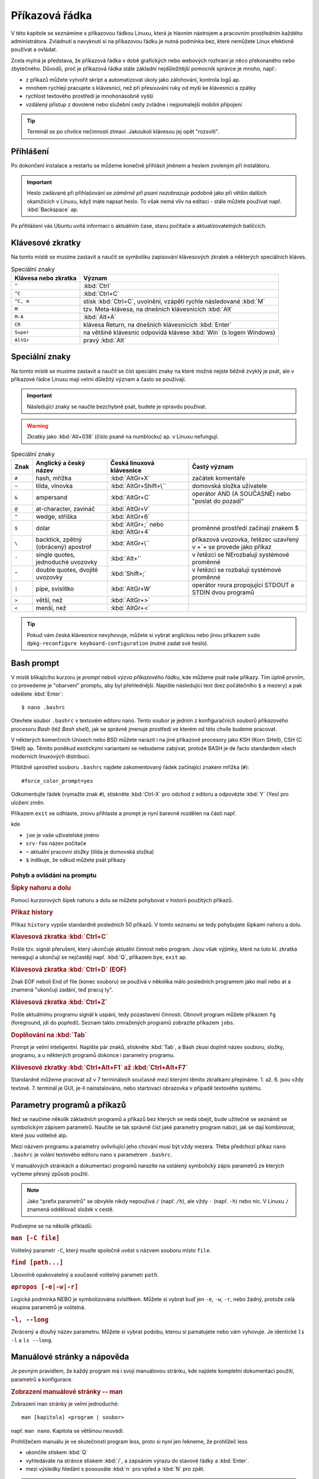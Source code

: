 Příkazová řádka
***************

V této kapitole se seznámíme s příkazovou řádkou Linuxu, která je hlavním nástrojem a pracovním
prostředním každého administrátora. Zvládnutí a navyknutí si na příkazovou řádku je nutná podmínka
bez, které nemůžete Linux efektivně používat a ovládat.

Zcela mylná je představa, že příkazová řádka v době grafických nebo webových rozhraní je něco
překonaného nebo zbytečného. Důvodů, proč je příkazová řádka stále základní nejdůležitější pomocník
správce je mnoho, např.:

* z příkazů můžete vytvořit skript a automatizovat úkoly jako zálohování, kontrola logů ap.
* mnohem rychleji pracujete s klávesnicí, než při přesouvání ruky od myši ke klávesnici a zpátky
* rychlost textového prostředí je mnohonásobně vyšší
* vzdálený přístup z dovolené nebo služební cesty zvládne i nejpomalejší mobilní připojení

.. tip:: Terminál se po chvilce nečinnosti ztmaví. Jakoukoli klávesou jej opět "rozsvítí".

Přihlášení
==========

Po dokončení instalace a restartu se můžeme konečně přihlásit jménem a heslem zvoleným při
instalátoru.

.. important::

   Heslo zadávané při přihlašování se *záměrně při psaní nezobrazuje* podobně jako při většin
   dalších okamžicích v Linuxu, když máte napsat heslo. To však nemá vliv na editaci - stále můžete
   používat např. :kbd:`Backspace` ap.

Po přihlášení vás Ubuntu uvítá informací o aktuálním čase, stavu počítače a aktualizovatelných
balíčcích.

.. image:: img/after-login.png
   :alt: Přihlášení a uvítací obrazovka

Klávesové zkratky
=================

Na tomto místě se musíme zastavit a naučit se symboliku zapisování klávesových zkratek a některých
speciálních kláves.

.. table:: Speciální znaky

   +----------------------+--------------------------------------------------------------------+
   | Klávesa nebo zkratka | Význam                                                             |
   +======================+====================================================================+
   | ``^``                | :kbd:`Ctrl`                                                        |
   +----------------------+--------------------------------------------------------------------+
   | ``^C``               | :kbd:`Ctrl+C`                                                      |
   +----------------------+--------------------------------------------------------------------+
   | ``^C, m``            | stisk :kbd:`Ctrl+C`, uvolnění, vzápětí rychle následované :kbd:`M` |
   +----------------------+--------------------------------------------------------------------+
   | ``M``                | tzv. Meta-klávesa, na dnešních klávesnicích :kbd:`Alt`             |
   +----------------------+--------------------------------------------------------------------+
   | ``M-A``              | :kbd:`Alt+A`                                                       |
   +----------------------+--------------------------------------------------------------------+
   | ``CR``               | klávesa Return, na dnešních klávesnicích :kbd:`Enter`              |
   +----------------------+--------------------------------------------------------------------+
   | ``Super``            | na většině klávesnic odpovídá klávese :kbd:`Win` (s logem Windows) |
   +----------------------+--------------------------------------------------------------------+
   | ``AltGr``            | pravý :kbd:`Alt`                                                   |
   +----------------------+--------------------------------------------------------------------+

Speciální znaky
===============

Na tomto místě se musíme zastavit a naučit se číst speciální znaky na které možná nejste běžně
zvyklý je psát, ale v příkazové řádce Linuxu mají velmi důležitý význam a často se používají.

.. important:: Následující znaky se naučte bezchybně psát, budete je opravdu používat.

.. warning:: Zkratky jako :kbd:`Alt+038` (číslo psané na numblocku) ap. v Linuxu nefungují.

.. table:: Speciální znaky

   +-----------------+--------------------------------------+------------------------------------+-------------------------------------------------------------------+
   | Znak            | Anglický a český název               | Česká linuxová klávesnice          | Častý význam                                                      |
   +=================+======================================+====================================+===================================================================+
   | ``#``           | hash, mřížka                         | :kbd:`AltGr+X`                     | začátek komentáře                                                 |
   +-----------------+--------------------------------------+------------------------------------+-------------------------------------------------------------------+
   | ``~``           | tilda, vlnovka                       | :kbd:`AltGr+Shift+\``              | domovská složka uživatele                                         |
   +-----------------+--------------------------------------+------------------------------------+-------------------------------------------------------------------+
   | ``&``           | ampersand                            | :kbd:`AltGr+C`                     | operátor AND (A SOUČASNĚ) nebo "poslat do pozadí"                 |
   +-----------------+--------------------------------------+------------------------------------+-------------------------------------------------------------------+
   | ``@``           | at-character, zavináč                | :kbd:`AltGr+V`                     |                                                                   |
   +-----------------+--------------------------------------+------------------------------------+-------------------------------------------------------------------+
   | ``^``           | wedge, stříška                       | :kbd:`AltGr+6`                     |                                                                   |
   +-----------------+--------------------------------------+------------------------------------+-------------------------------------------------------------------+
   | ``$``           | dolar                                | :kbd:`AltGr+;` nebo :kbd:`AltGr+4` | proměnné prostředí začínají znakem $                              |
   +-----------------+--------------------------------------+------------------------------------+-------------------------------------------------------------------+
   | ``\``           | backtick, zpětný (obrácený) apostrof | :kbd:`AltGr+\``                    | příkazová uvozovka, řetězec uzavřený v +`+ se provede jako příkaz |
   +-----------------+--------------------------------------+------------------------------------+-------------------------------------------------------------------+
   | ``'``           | single quotes, jednoduché uvozovky   | :kbd:`Alt+'`                       | v řetězci se NErozbalují systémové proměnné                       |
   +-----------------+--------------------------------------+------------------------------------+-------------------------------------------------------------------+
   | ``"``           | double quotes, dvojité uvozovky      | :kbd:`Shift+;`                     | v řetězci se rozbalují systémové proměnné                         |
   +-----------------+--------------------------------------+------------------------------------+-------------------------------------------------------------------+
   | ``|``           | pipe, svislítko                      | :kbd:`AltGr+W`                     | operátor roura propojující STDOUT a STDIN dvou programů           |
   +-----------------+--------------------------------------+------------------------------------+-------------------------------------------------------------------+
   | ``>``           | větší, než                           | :kbd:`AltGr+>`                     |                                                                   |
   +-----------------+--------------------------------------+------------------------------------+-------------------------------------------------------------------+
   | ``<``           | menší, než                           | :kbd:`AltGr+<`                     |                                                                   |
   +-----------------+--------------------------------------+------------------------------------+-------------------------------------------------------------------+

.. image:: img/cs-klavesnice.gif
   :alt: Česká klávesnice (modře znaky při stisklém AltGr). Obrázek jsme si půjčili z      
         http://dusan.pc-slany.cz/klavesnice/ceska_klavesnice.htm

.. tip:: Pokud vám česká klávesnice nevyhovuje, můžete si vybrat anglickou nebo jinou příkazem
         ``sudo dpkg-reconfigure keyboard-configuration`` (nutné zadat své heslo).

Bash prompt
===========

V místě blikajícího kurzoru je *prompt* neboli *výzva příkazového řádku*, kde můžeme psát naše
příkazy. Tím úplně prvním, co provedeme je "obarvení" promptu, aby byl přehlednější. Napište
následující text (bez počátečního ``$`` a mezery) a pak odešlete :kbd:`Enter`::

    $ nano .bashrc

.. important: Od této chvíle dál bude cokoli, co máte napsat na prompt, začínat znakem dolar. Ten
   však ale nepíšete - jen reprezentuje, že "zde" je prompt.

Otevřete soubor ``.bashrc`` v textovém editoru nano. Tento soubor je jedním z konfiguračních souborů
*příkazového procesoru Bash* (též *Bash shell*), jak se správně jmenuje prostředí ve kterém od této
chvíle budeme pracovat.

V některých komerčních Unixech nebo BSD můžete narazit i na jiné příkazové procesory jako KSH (Korn
SHell), CSH (C SHell) ap. Těmito poněkud exotickými variantami se nebudeme zabývat, protože BASH je
de facto standardem všech moderních linuxových distribucí.

Přibližně uprostřed souboru ``.bashrc`` najdete zakomentovaný řádek začínající znakem mřížka
(``#``)::

    #force_color_prompt=yes

Odkomentujte řádek (vymažte znak ``#``), stiskněte :kbd:`Ctrl-X` pro odchod z editoru a odpovězte
:kbd:`Y` (Yes) pro uložení změn.

Příkazem ``exit`` se odhlaste, znovu přihlaste a prompt je nyní barevně rozdělen na části např.

.. image:: img/barevny-prompt.png
   :alt: "Barevný prompt"

kde

* ``joe`` je vaše uživatelské jméno
* ``srv-foo`` název počítače
* ``~`` aktuální pracovní složky (tilda je domovská složka)
* ``$`` indikuje, že odkud můžete psát příkazy

Pohyb a ovládání na promptu
---------------------------

.. rubric:: Šipky nahoru a dolu

Pomocí kurzorových šipek nahoru a dolu se můžete pohybovat v historii použitých příkazů.

.. rubric:: Příkaz history

Příkaz ``history`` vypíše standardně posledních 50 příkazů. V tomto seznamu se tedy pohybujete
šipkami nahoru a dolu.

.. rubric:: Klavesová zkratka :kbd:`Ctrl+C`

Pošle tzv. signál přerušení, který ukončuje aktuální činnost nebo program. Jsou však výjimky, které
na tuto kl. zkratka nereagují a ukončují se nejčastěji např. :kbd:`Q`, příkazem ``bye``,
``exit`` ap.

.. rubric:: Klávesová zkratka :kbd:`Ctrl+D` (EOF)

Znak EOF neboli End of file (konec souboru) se používá v několika málo posledních programem jako
mail nebo at a znamená "ukončuji zadání, teď pracuj ty".

.. rubric:: Klávesová zkratka :kbd:`Ctrl+Z`

Pošle aktuálnímu programu signál k uspání, tedy pozastavení činnosti. Obnovit program můžete
příkazem ``fg`` (foreground, jdi do popředí). Seznam takto zmražených programů zobrazíte příkazem
``jobs``.

.. rubric:: Doplňování na :kbd:`Tab`

Prompt je velmi inteligentní. Napište pár znaků, stiskněte :kbd:`Tab`, a Bash zkusí doplnit název
souboru, složky, programu, a u některých programů dokonce i parametry programu.

.. rubric:: Klávesové zkratky :kbd:`Ctrl+Alt+F1` až :kbd:`Ctrl+Alt+F7`

Standardně můžeme pracovat až v 7 terminálech současně mezi kterými těmito zkratkami přepínáme.
1. až. 6. jsou vždy textové. 7. terminál je GUI, je-li nainstalováno, nebo startovací obrazovka v
případě textového systému.

Parametry programů a příkazů
============================

Než se naučíme několik základních programů a příkazů bez kterých se nedá obejít, bude užitečné se
seznámit se symbolickým zápisem parametrů. Naučíte se tak správně číst jaké parametry program
nabízí, jak se dají kombinovat, které jsou volitelné atp.

Mezi názvem programu a parametry ovlivňující jeho chování musí být vždy mezera. Třeba předchozí
příkaz ``nano .bashrc`` je volání textového editoru nano s parametrem ``.bashrc``.

V manuálových stránkách a dokumentaci programů narazíte na ustálený symbolický zápis parametrů ze
kterých vyčteme přesný způsob použití.

.. note:: Jako "prefix parametrů" se obvykle nikdy nepoužívá ``/`` (např. ``/h``), ale vždy ``-``
   (např. ``-h``) nebo nic. V Linuxu ``/`` znamená oddělovač složek v cestě.

Podívejme se na několik příkladů:

.. rubric:: ``man [-C file]``
	
Volitelný parametr ``-C``, který musíte společně uvést s názvem souboru místo ``file``.

.. rubric:: ``find [path...]``

Libovolně opakovatelný a současně volitelný parametr ``path``.

.. rubric:: ``apropos [-e|-w|-r]``

Logická podmínka NEBO je symbolizována svislítkem. Můžete si vybrat buď jen ``-e``, ``-w``, ``-r``,
nebo žádný, protože celá skupina parametrů je volitelná.

.. rubric:: ``-l, --long``

Zkrácený a dlouhý název parametru. Můžete si vybrat podobu, kterou si pamatujete nebo vám vyhovuje.
Je identické ``ls -l`` a ``ls --long``.

.. _man-help:

Manuálové stránky a nápověda
============================

Je pevným pravidlem, že každý program má i svojí manuálovou stránku, kde najdete kompletní
dokumentaci použití, parametrů a konfigurace.

.. rubric:: Zobrazení manuálové stránky -- man

Zobrazení man stránky je velmi jednoduché::

    man [kapitola] <program | soubor>
	
např. ``man nano``. Kapitola se většinou neuvádí.

.. todo: odkaz na less

Prohlížečem manuálu je ve skutečnosti program less, proto si nyní jen řekneme, že prohlížeč less

* ukončíte stiskem :kbd:`Q`
* vyhledáváte na stránce stiskem :kbd:`/`, a zapsáním výrazu do stavové řádky a :kbd:`Enter`.
* mezi výsledky hledání s posouváte :kbd:`n` pro vpřed a :kbd:`N` pro zpět.

.. tip:: Manuálové stránky mají dokonce i konfigurační soubory. Zajímá vás jakou syntaxi má např.
   soubor ``/etc/fstab``? Napište ``man fstab``.

.. rubric:: Vyhledávání v manuálových stránkách -- apropos

Nemůžete si vzpomenou, jak se některý program jmenuje? Program apropos umí vyhledat zadaný výraz
(resp. regulární výraz) v názvech a popisu man stránek. Např.::

	apropos passwd

najde všechny výskyty slova "find" v man stránkách a samozřejmě najde i nápovědu pro program
jmenující se find::

	chgpasswd (8)        - update group passwords in batch mode
	chpasswd (8)         - update passwords in batch mode
	Crypt::PasswdMD5 (3pm) - Provides interoperable MD5-based crypt() functions
	fgetpwent_r (3)      - get passwd file entry reentrantly
	getpwent_r (3)       - get passwd file entry reentrantly
	gpasswd (1)          - administer /etc/group and /etc/gshadow
	grub-mkpasswd-pbkdf2 (1) - generate hashed password for GRUB
	lppasswd (1)         - add, change, or delete digest passwords.
	mkpasswd (1)         - Overfeatured front end to crypt(3)
	pam_localuser (8)    - require users to be listed in /etc/passwd
	passwd (1)           - change user password <1>
	passwd (1ssl)        - compute password hashes
	passwd (5)           - the password file <1>
	passwd2des (3)       - RFS password encryption
	smbpasswd (5)        - The Samba encrypted password file
	smbpasswd (8)        - change a user's SMB password
	SSL_CTX_set_default_passwd_cb (3ssl) - set passwd callback for encrypted PEM ...
	SSL_CTX_set_default_passwd_cb_userdata (3ssl) - set passwd callback for encry...
	update-passwd (8)    - safely update /etc/passwd, /etc/shadow and /etc/group

Všimněte si čísla v závorce za názvem stránky - např. ``passwd (1)`` a ``passwd (5)``. Manuálové
stránky jsou členěny na kapitoly a proto někdy může být stejná stránka v různých kapitolách. Seznam
kapitol najdete na ``man man``.

Chcete-li tedy např. zjistit informace o příkazu passwd z kapitoly 1, použijete ``man passwd`` nebo
``man 1 passwd``. Naopak o stejně pojmenovaném konfiguračním souboru se dozvíte z ``man 5 passwd``.

.. rubric:: Nápověda pro příkazy -- help

Někté programy jsou ve skutečnosti *zabudované příkazy (builtin commands)* Bashe. Mezi mezi ně ty
nejzákladější jako ``cd``, ``exit``, ``fg``, ``jobs``, ``echo``, ``set`` ap. Pro ně neexistuje
manuálová stránka, ale trochu jednodušší systém nápovědy ``help``::

	help <zabudovaný-příkaz>
	
např. ``help cd`` apod.

.. tip:: Není potřeba vědět, co je program a co příkaz. Zapamatujte si zkráta, že pokud
   ``man <něco>`` neexistuje, zkuste ``help <něco>``.

.. tip:: Pro zvědavé existuje zabudovaný příkaz ``type``, který poví, zda je parametr program,
   příkaz nebo alias. Zkuste si např. ``type echo`` nebo ``type nano``.

.. todo: odkaz na aliasy

Příhlášení, odhlášení
=====================

.. rubric:: exit

Příkaz exit už znáte. Ukončí vaše běžící programy a odhlásí vás.

.. rubric:: logout

Logout je podobný, ale neumožní vás ohlásit, běží-li na pozadí nějaké programy.

.. TODO: Ctrl-D taky odhlásí

Vypnutí a restart PC
====================

.. rubric:: sudo shutdown -h now

Příkaz shutdown vypíná nebo restartuje PC. Protože tato operace by ovlivnila jiné přihlášené
uživatele a může ji provést jen administrátor, musíme celý program předat jako parametr programu
sudo.

.. todo odkaz na sudo výše

.. rubric:: sudo reboot

Provede restart.

.. TODO taky halt, ale není ve <<vypnutiPC>>??

.. note:: Detailní informace o tomto tématu najdete v :ref:`vypnutiPC`.

Zobrazení a editace souborů
===========================

Editory nano a vim
------------------

.. rubric:: nano

Pravděpodobně nejsnadnější editory pro textové prostředí je nano. Jeho název je narážkou na
předchůdce program pico. Najdete ho v každé instalace Ubuntu nastavený jako výchozí editor.

.. image:: img/nano.png
   :alt: Editor nano

Ovládání:

* uložení – :kbd:`Ctrl+O`
* hledání – :kbd:`Ctrl+W`, zadejte výraz, opakujte :kbd:`Ctrl+W` pro další výskyty
* ukončení – :kbd:`Ctrl+X`, budete vyzváni k uložení, odpovězte :kbd:`y` pro ano, :kbd:`n` pro ne
* jednorázové zobrazení čísla řádku/sloupce – :kbd:`Alt+C`

Důležité parametry:

* ``-c`` – zobrazit číslo řádku a sloupce v zápatí obrazovky, zobrazit číslo řádku na začátku nano
  neumí
* ``-$`` – zalamovat dlouhé řádky (wrap). Protože $ znamená proměnnou shellu, **musíme parametr uvést
  vždy jako poslední!**

.. rubric:: vim a emacs

Mezi další tradiční editory v Linuxu a Unixu patří vim (vi iMproved) a emacs, jejiž ovládání, ale
rozhodně nepatří ke těm snadným ani intuitivním. 

Zájemce o Emacs odkazujeme internet.

Vim někdy bývá výchozím editorem, proto si řekneme alespoň, jak se vim ukončí. Pustíte-li vim
např. ``vim .bashrc``, ukončíte ho :kbd:`:`, :kbd:`x`, a :kbd:`Enter`.

Prohlížeč cat a less
--------------------

.. rubric:: cat

Cat je jedním z nejprostších programů vůbec. Umí jen vypsat obsah souboru a skončit::

	cat <soubor>
	
např. ``cat /etc/hostname`` vypíše název počítače v tomto souboru.

Užitečnou volbou může být ``-n, --number`` zobrazující u vypisovaných řádků jejich číslo::

	$ cat -n /etc/hostname
	1	srv-foo

.. rubric:: less

Prohlížeč neboli pager less (méně) je opět slovní hříčkou na starší program more (více). Kdykoli
použijete :ref:`man stránky <man-help>` čtete si je v programu less. Vyplatí se proto naučit
výborně ovládat less.

Příklad použití::

	less [parametry] <cesta/k/souboru>
	
Ovládání:

* zalamovat dlouhé řádky – :kbd:`-`, :kbd:`Shift+S`, :kbd:`Enter`
* vyhledávání a skok na první výskyt – :kbd:`/`, hledaný výraz, :kbd:`Enter`
* další výskyt hledaného textu – :kbd:`n`
* předchozí výskyt hledaného textu – :kbd:`N`
* skok na konec souboru – :kbd:`Shift+G`

Důležité parametry:

* ``-N, --LINE-NUMBERS`` – zobrazení čísla řádku
* ``–S, --chop-long-lines`` – nezalamovat dlouhé řádky (protože defaultně zalamuje)

.. _head-tail:

Začátky a konce -- head a tail
------------------------------

Program head zobrazí standardně prvních 10 řádků souboru, tail posledních 10. 

Porovnejte výstupy::

	$ head .bashrc
	$ tail .bashrc

Tail má velmi užitečný parametr, který se vyplatí si zapamatovat a to ``-f``, kdy tail neskončí a
zobrazuje "ocásek" souboru, tak jak v něm postupně přibývají řádky. Tento parametr je velmi často
používaný např. pro "živé" sledování nových záznamů v log souboru ap.

.. _tail-f-priklad:

Vyzkoušejte si zajímavý příklad na ``tail -f``:

#. Na prvním terminálu spusťte ``strings /dev/urandom > ~/random.txt``
#. Chvilku nechte běžet
#. Přepněte se např. na druhý terminál (:kbd:`Ctrl+Alt+F2`) a napište ``tail -f ~/random.txt``
#. Střídejte po chvilkách první a druhý terminál

Zatím jsme nevysvětlili znaky jako ``>``, ``~`` nebo co je ``/dev/random``, ale z příkladu sami
jistě odtušíte, že první příkaz zapisuje náhodné znaky do souboru ``random.txt``.

Vyčištění obrazovky - reset a clear
===================================

.. rubric:: clear

Clear je obdoba ``cls`` z MS-DOSu a smaže obsah obrazovky.

.. rubric:: reset

"Drsnější" clear, který kompletně resetuje obrazovku. Vhodné, když se vám terminál tzv.
"zbláznil" a místo znaků zobrazuje "kliky-háky".

.. image:: img/zblazneny-terminal.png
   :alt: Na "zblázněný" terminál pomůže reset

Pohyb na disku -- cd, pwd, ls
=============================

.. rubric:: cd

Příkaz cd (*change directory*) asi nebude nutné příliš představovat. Jeho funkcí je změnit
aktuální *pracovní složku (working directory)*.

Pro skok do nadřazeného adresáře slouží ``cd`` *mezera* a dvě tečky::

	$ cd ..

.. warning:: Začátečníci často zkouší ``cd..`` (bez mezery před ``..``). To skončí chybou
   ``neexistující program cd..``.

Nezáleží na tom, jestli je cesta :ref:`relativní nebo absolutní <relativni-absolutni-cesta>`::

	$ cd /home/joe
	$ cd ../../var/local
	$ cd /etc/init.d/

.. tip:: ``cd -`` skočí do předcházejícího adresáře.

.. rubric:: pwd

Pokud není prompt nakonfigurován zobrazovat aktuální složku jako v Ubuntu, můžete použít příkaz
pwd neboli *print working directory*.::

    $ pwd
	/home/joe/

.. image:: img/barevny-prompt.png
   :alt: Prompt ukazující za ``:`` aktuální složku

.. rubric:: ls

Program ls (*list*) vypisuje soubory a podadresáře aktuální nebo zadané složky. Stejný příkaz v
MS-DOSu byl ``dir``, možnosti ls jsou však mnohem větší.

Bez parametrů vypíše ls abecedně seřazený obsah ve sloupcích.

Vyzkoušejte a zapamatujte si následující tři klíčové parametry ls:

* ``-l, --long`` -- dlouhý výpis neboli do tabulky se sloupci oprávnění, vlastník, skupina,
   velikost a samozřejmě názvem
* ``-a, --all`` -- zobrazení i :ref:`skrytých souborů (tečkových souborů, dot-files) <skryte-soubory>`
* ``-h, --human-readable`` -- velikost souboru v násobcích bajtů (např. 1K, 234M, 2G ap.)

Na ls je vhodné se naučit se kombinovat parametry. Např. parametr ``-h`` má smysl jen s ``-l``, kdy
je zobrazována velikost::

	$ ls -lh

Na pořadí parametrů většinou nezáleží (musíte ale posoudit význam parametrů vždy případ od případu).
Pokud chcete zobrazit dlouhý výpis, skryté soubory a "lidské velikosti" budou následující příkazy
stejné::

	$ ls -lha
	$ ls -lah
	$ ls -hal
	$ ls -hla
	$ ls -alh
	$ ls -ahl
	
.. TODO: také ls -l -h -a ap.

.. image:: img/ls-l.png
   :alt: Význam sloupců ls -l

.. topic:: Binární předpony

   Jednotky, které ls používá při volbě ``-h`` nejsou kB, MB, GB ap.! Prefixy k, M, G jsou násobky
   tisíců, kdežto v IT se tradičně používají násobky 1024. Správné označování násobků 1024 je kiB,
   MiB, GiB ap., které se čtou [kilobí], [megabí], [gigabí] ap. Těmto předponám se říká
   `binární předpony <https://cs.wikipedia.org/wiki/Bin%C3%A1rn%C3%AD_p%C5%99edpona>`_. Pokud
   výslovně potřebujete násobky 1000 (SI násobky), použijte parametr ``--si``.

Vyhledávání - grep
==================

Posledním elementárním programem pro běžnou práci je grep, který umí vyhledávat v obsahu buď
standardního vstupu (STDIN) nebo v obsahu souborů.

.. note:: Vysvětlit grep bez znalostí přesměrování a rour popisovaných v sekci o
   :ref:`přesměrování <presmerovani>` je velmi obtížné. Proto si text zde přečtete, ale
   vraťte se k němu po prostudování mechanismu přesměrování.

.. rubric:: Hledání v STDIN

Použití bude pro nás až do následující kapitoly trochu záhadné::

	<příkaz> | grep <hledaný-výraz>
	
znamená, že se výstup STDOUT příkazu pošle (znak roura ``|``) do vstupu STDIN programu grep, který
vypíše jen řádky vyhovující hledanému výrazu. Např.::

	cat /etc/passwd | grep root
	
vypíše řádky v ``/etc/passwd`` souboru obsahující slovo ``root``.

.. rubric:: Hledání v obsahu souborů -- ``grep -r``

Druhé použití grep je pro hledání v obsahu souborů::

	$ grep -r <výraz>

.. _grep-i:

.. rubric:: Hledání bez ohledu na velikost písmen -- parametr ``grep -i``

Obě předchozí funkce jsou skvělé, ale často nám nezáleží na velikosti písmen hledaného výrazu
(hledanýVýraz, HledanýVýraz, HLEDANÝVÝRAZ, nebo další kombinace). Parametr ``-i, --ignore-case``
vypíná citlovost na velikost písmen::

	$ <příkaz> | grep -i <výraz>
	$ grep -ri <výraz>

.. _presmerovani:

Přesměrování vstupu a výstupu
=============================

Každý program žije zcela izolovaně od ostatních programů ve svém vlastním paměťovém prostoru.
Jedinou možností spolupráce (výměny dat) mezi programy je používat zařízení jako síťová karta,
soubory ap. Programy mají však k dispozici ještě tzv. standardní vstup a dva standardní výstupy.
Tyto komunikační vstupy/výstupy (V/V, nebo anglicky input/output (I/O)) jako uživatel snadno
přesměrujeme jinam nebo navzájem propojíme.

* **standardní vstup (stdin nebo STDIN)** -- na STDIN je standardně připojena klávesnice. STDIN
  můžeme přesměrovat např. na soubor a tak "simulovat" stisky z klávesnice.
* **standardní výstup (stdout nebo STDOUT)** -- první ze dvou výstupů je "běžný" výstup určený pro
  ne-chybové hlášky, informace ap. Standardně je STDOUT posílán na obrazovku.
* **standardní chybový výstup (stderr nebo STDERR)** -- druhý chybový výstup by měl být určen jen
  pro reportování chybových hlášek. Standardně je STDERR taktéž posílán na obrazovku.

Nejčastěji přesměrováváme standardní V/V mezi souborem a obrazovkou, ale vzhledem k faktu, že v
Linuxu je vše soubor můžeme přesměrování provést na/z sériového portu, pevného disku ap.

.. TODO: Odkaz z "vše je soubor" na kap. 02 "soubory zařízeních" USRV2.

Operátory
---------

Pro ovlivnění standardních V/V slouží tzv. operátory přesměrování. Následující tabulka uvádí ty
nejpoužívanější.

.. table:: Nejdůležitější operátory přesměrování

   +------------------------+-----------------------+--------------------------------------------------------------------+
   | Operátor               | Směr                  | Funkce                                                             |
   +========================+=======================+====================================================================+
   | ``>`` nebo ``1>``      | STDOUT → soubor       | Přesměrování STDOUT a vytvoření/přepsání existujícího souboru      |
   +------------------------+-----------------------+--------------------------------------------------------------------+
   | ``>>``                 | STDOUT → soubor       | Přesměrování STDOUT a vytvoření/připojení na konec souboru         |
   +------------------------+-----------------------+--------------------------------------------------------------------+
   | ``<``                  | soubor → STDIN        | Přesměrování STDIN z klávesnice na soubor                          |
   +------------------------+-----------------------+--------------------------------------------------------------------+
   | ``2>``                 | STDERR → soubor       | Přesměrování STDERR do souboru                                     |
   +------------------------+-----------------------+--------------------------------------------------------------------+
   | ``2>&1`` nebo ``&>``   | STDERR → STDOUT       | Přesměrování STDERR na STDOUT                                      |
   +------------------------+-----------------------+--------------------------------------------------------------------+
   | ``1>&2``               | STDOUT → STDERR       | Přesměrování STDOUT na STDERR                                      |
   +------------------------+-----------------------+--------------------------------------------------------------------+
   | ``|``                  | STDOUT → STDIN        | Přesměrování STDOUT na STDIN následujícího programu                |
   +------------------------+-----------------------+--------------------------------------------------------------------+
   | ``2>&1 |``             | STDOUT+STDERR → STDIN | Spojí STDOUT a STDERR a přesměruje na STDIN následujícího programu |
   +------------------------+-----------------------+--------------------------------------------------------------------+

Příklady na přesměrování
------------------------

.. rubric:: Přesměrovat, přepsat

Přesměrování jsme již viděli ve :ref:`starším příkladu <tail-f-priklad>`, který nyní dovedeme
vysvětlit::

	$ strings /dev/urandom > random.txt

Program strings je vhodný hlavně pro vývojáře. Hledá v binárních souborech tisknutelné znaky.
Speciální soubor zařízení (device file) ``/dev/urandom`` obsahující nekonečně dlouhou sekvenci
náhodných čísel je takto filtrován jen na tisknutelné znaky. Výstup STDOUT, jinak směřující na
obrazovku, je přesměrován operátorem ``>`` do souboru ``random.txt``.

.. TODO: Odkaz na device file z USRV2.

.. rubric:: Připojit, nepřepsat

Změnou z ``>`` na ``>>`` dosáhneme, že je obsah k souboru připojen (append), nikoli přepsán::

	$ cat /dev/random >> random.txt

.. rubric:: Přesměrování STDERR

Přesměrovat pouze chybový výstup můžeme s ``2>``::

	$ grep -blah 2> stderr.txt
	$ cat stderr.txt
	Usage: grep [OPTION]... PATTERN [FILE]...
	Try 'grep --help' for more information.

.. rubric:: Spojení STDERR a STDOUT

Často chceme uchovat běžný výstup i ten chybový v jediném souboru. Tradiční a trochu
krkolomné vyjádření je s ``2>&1``. Nejprve přesměrujeme STDOUT programu do souboru a na závěr
STDERR programu napojíme na STDOUT, který byl již přesměrován do souboru::

	$ program > vystup.log 2>&1

Jiným a přehlednějším způsobem, jak spojit STDERR a STDOUT a přesměrovat do souboru je ``&>``::

	$ program &> vystup.log

.. rubric:: Roura

Roura neboli znak ``|`` (svislítko, pipe) kombinuje předchozí operátory přesměrování STDIN ``<`` a
STDOUT ``>``. Spojuje STDOUT na STDOUT následujícího programu napřímo bez nutnosti použití souboru
jako "mezičlánku".

Tento druh přesměrování jsme také již viděli použit v ukázce na :ref:`grep -i <grep-i>`, kdy jsme
propojili STDOUT příkazu (běžně napojený na obrazovku) na STDIN grepu (běžně napojený na
klávesnici)::

	$ <příkaz> | grep -i <výraz>

Musíme držet na paměti, že roura spojuje STDOUT na STDIN následujícího programu. **Výstup na STDERR
prvního programu do roury nevstupuje**.

Program ls můžeme požádat o výpis více souborů/složek zadaných jako parametry - např. ``/home/`` a
``/var/``, ale u druhé složky uděláme překlep v názvu. Ls vypíše obsah první složky na STDOUT, ale
druhá neexistuje a chybu vypíše na STDERR. Např. cat napojený na rouru proto nikdy chybu neobdrží a
čísluje jen získaný STDOUT::

	$ ls /home/ /war/ | cat -n
	ls: cannot access /war: No such file or directory
     1	/home:
     2	jell
     3	lost+found

Aby jsme do roury poslali STDOUT i STDERR, musíme použít další operátor přesměrování spojující tyto
dva proudy::

	$ ls /home /war/ 2>&1 | cat -n
     1	ls: cannot access /war/: No such file or directory
     2	/home:
     3	jell
     4	lost+found

.. rubric:: Kombinace operátorů

Operátory (nejčastěji rouru) můžeme vzájemně na sebe napojovat. Např.::

	$ apropos find | grep -i path | cat -n
	1	glob (3)             - find pathnames matching a pattern, free memory from gl...
	2	globfree (3)         - find pathnames matching a pattern, free memory from gl...
	3	XtFindFile (3)       - search for a file using substitutions in the path list

Apropos vyhledá "find" v manuálových stránkách. Výstup je poslán grepu, který vyfiltruje jen řádky
se slovem "path". I jeho výstup je předán cat číslující řádky.

Proměnné prostředí
==================

Jak jsme již několikrát zmínili, Bash je ve skutečnosti docela propracovaný programovací jazyk. Pro
běžnou práci na příkazové řádce Bashe to skoro nepoznáme kromě proměnných prostředí podobající se
proměnným v běžných programovacích jazycích.

*Proměnná prostředí (environment variable)* umožňuje na číselnou nebo textovou hodnotu odkazovat
jménem proměnné. Přítomnost nebo hodnota proměnné také může sloužit ke konfiguraci program podobně
jako parametry.

.. rubric:: Nastavení a zrušení

Proměnnou nastavíte jednoduše::

	$ jmeno=Joe
	$ vek=29

Proměnné začínají ``$`` a rozbalují se (expandují se) na hodnoty a můžete vytvářet kombinace jako::

	$ dohromady="$jmeno je $vek let stary"

Alternativní syntaxe ``${<proměnná>}`` je vhodná, když by měl Bash problém rozlišit, kde začíná nebo
končí název proměnné. Kdybychom chtěli vypsat "Joe je 29letý", nemůžeme napsat

::

	$ dohromady="$jmeno je $vekletý"
	
protože Bash bude hledat neexistující proměnnou ``$vekletý``. Správně tedy bude::

	$ dohromady="$jmeno je ${vek}letý"
	
Aby proměnnou prostředí viděl nejen interpret Bash sám, ale i programy intepretem spuštěné, musíme
proměnnou exportovat::

	# Dříve vytvořená proměnná
	$ export dohromady
	
	# Vytvoření a export v jednom kroku
	$ export mesto=Praha
	
Jestli proměnná nebude již potřeba, pak můžete jen nastavit "prázdnou" hodnotu nebo úplně zrušit
(nebude již ve výpisu proměnných :ref:`env <env>`)::

	$ mesto=
	$ unset mesto

.. rubric:: Vypsání
	
Hodnotu můžete vypsat příkazem ``echo``::

	$ echo $dohromady
	Joe je 29 let stary

.. _env:

Nebo vypsat všechny pomocí ``env`` (výstup bývá na několik obrazovek proto ještě less)::

	$ env | less

.. rubric:: Nejdůležitější proměnné prostředí

* ``HOME`` -- Absolutní cesta k domovské složce aktuálního uživatele. Např. ``/home/jekyll``.
* ``USER`` -- Uživatelské jméno aktuálního uživatele. Např. ``jekyll``.
* ``HOSTNAME`` -- Jméno počítače. Např. ``nb-jekyll``.
* ``PATH`` -- Vyhledávací cesta (viz dále).

.. rubric:: Vyhledávací cesta PATH

Proměnná ``PATH`` neboli *vyhledávací cesta* je seznam složek, kde bude Bash hledat programy.
Pokud program v žádné složce tohoto seznamu nenajde, uvidíte ``<program>: command not found``.

V čerstvé instalaci Ubuntu bude ``PATH`` obsahovat přibližně tyto dvojtečkou oddělené složky::

  $ echo $PATH
  /usr/local/sbin:/usr/local/bin:/usr/sbin:/usr/bin:/sbin:/bin:/usr/games:/usr/local/games

Všimněte si, že ``PATH`` neobsahuje aktuální složku (``.``), tj. i když je v aktuální složce
spouštěný program, musíte se na něj explicitně odkázat ``./<program>``::

  $ ls
  program-raz-dva   soubor.txt   ...
  $ program-raz-dva
  program-raz-dva: command not found
  $ ./program-raz-dva
  #program-raz-dva spuštěn

Výchozí cesta je nastavena startovacími skripty během bootu OS. Můžete ji ale kdykoli později
modifikovat. Přidání na konec ``PATH``:

	$ PATH=$PATH:/moje/cesta

nebo na začátek::

	$ PATH=/moje/cesta:$PATH
	
Nyní tedy víme, proč spustíme program nano odkudkoli na disku. Ve které složce ve vyhledávací
cestě se však nachází zjistíme pomocí ``which`` (který)::

	$ which nano
	/usr/bin/nano

Tři druhy uvozovek
==================

Viděli jsme, jak dochází k expanzi proměnných prostředí na jejich hodnoty. To však platí jen při
neuvedení uvozovek nebo při dvojitých uvozovkách.

* ``"`` (dvojité uvozovky) --- Řetězec mezi dvojitými uvozovkami se prohledává na proměnné, které se
  rozbalí na hodnotu.
* ``'`` (jednoduché uvozovky) -- Řetězec mezi jednoduchými uvozovkami je interpretován, tak jak
  je - tzn. nedochází k expanzi proměnných a ignorují se speciální znaky jako ``\n``, ``\t`` ap.
* ``\``` (obrácený apostrof) -- Řetězec mezi obrácenými apostrofy se provede jako příkaz. Jeho
  výstup se stane výslednou hodnotou řetězce.

Neuvést uvozovky nebo uvést dvojité je stejné. Následující zápisy mají tedy stejný efekt::

	$ echo $PATH
	$ echo "$PATH"

Předchozí příklady napsané v jednoduchých uvozovkách tedy nevypíší hodnotu proměnné, ale
vytisknout se tak, jak jsou::

	$ echo '$PATH'
	$PATH
	
Obrácené apostrofy jsou velmi zajímavou funkcí Bashe. Např. pro vypsání dnešního datumu můžete
použít::

	$  echo Ahoj $USER! Dnes je `date`.
	Ahoj lisa! Dnes je St dub 30 13:51:40 CEST 2014.

Tilda ~
=======

Tildu bychom mohli zařadit mezi proměnnou prostředí. Chová se jako proměnná i když technicky není.
Její hodnotou je absolutní cesta k domovskému adresáři. Proto jsou následující příkazy identické::

	$ cd $HOME
	$ cd ~
	
Stejně jako tato dvojice::

	$ cp /var/log/kern.log $HOME/tmp/
	$ cp /var/log/kern.log ~/tmp/

Obrácené lomítko \ (backslash)
==============================

Znak \ (obrácené lomítko) mívá tři odlišné významy, které se musíme naučit.

.. important:: Obrácené lomítko (\) nikdy neslouží jako oddělovač cesty, kterým je v Linuxu vždy
   běžné lomítko (/) (forward slash).

.. rubric:: Řídící nebo formátovací znaky

Kdykoli chcete vypsat třeba znak "tabelátor" nebo "nový řádek" použijte ``\t``, resp. ``\n``::

  $ echo -e "ahoj\tjak\nse\tmas"
  ahoj		jak
  se		  mas

Další méně používané řídící znaky najdete např. v manuálové stránce programu echo (``man echo``).

.. rubric:: Pokračování příkazu na další řádce

Velmi dlouhé příkazy na příkazové řádce nebo skriptu můžeme pro přehlednost rozdělit na více řádků
pomocí ``\``::

	$ echo \
		velmi dlouhý \
		příkaz \
		na více řádků
	velmi dlouhý příkaz na více řádků

.. rubric:: Neinterpretovat znak

Některé znaky jako např. právě zpětné lomítko mají speciální význam pro vyhledávání (žolíky) nebo
proměnné prostředí ($). Když ale opravdu chceme jen vypsat znaky jako \ nebo $ musíme je tzv.
*escapovat* (napsat *escape sekvenci*) přidáním \ před znak::

	$ echo Znaky se speciálním významem jsou např. \~, \\, \$
  Znaky se speciálním významem jsou např. ~, \, $

Žolíky (wildcards)
==================

Poslední základní dovedností jsou tzv. *žolíky (wildcards, též globbing patterns)* umožňující
postihnout skupinu souborů nebo složek vyhovující určitému pravidlu.

.. table:: Nejdůležitější žolíky v Bashi

   +----------------+----------------------------------------+-----------------------------------------------------------------------------------------------------------------------------------------------------------------------------------------------------+
   | Znaky          | Popis                                  | Příklad                                                                                                                                                                                             |
   +================+========================================+=====================================================================================================================================================================================================+
   | ``*``          | jakýkoli počet znaků (včetně žádného)  | Jinými slovy nula nebo znaků. Pro "f*d" bude vyhovovat "find", "fond", ale i jen "fd"                                                                                                               |
   +----------------+----------------------------------------+-----------------------------------------------------------------------------------------------------------------------------------------------------------------------------------------------------+
   | ``?``          | jakýkoli *jeden* znak                  | Pro "f?nd" bude vyhovovat "find", "fInd", "fond", ap.                                                                                                                                               |
   +----------------+----------------------------------------+-----------------------------------------------------------------------------------------------------------------------------------------------------------------------------------------------------+
   | ``[]``         | rozsah                                 | Pro "hd[a-e]" bude vyhovovat "hda", "hdb", "hdc", a "hde".                                                                                                                                          |
   +----------------+----------------------------------------+-----------------------------------------------------------------------------------------------------------------------------------------------------------------------------------------------------+
   | ``[!]``        | vyloučit z rozsahu                     | Podobné jako [], ale slouží k vyloučení znaků v hranatých závorkách z vyhledávání. Pro "mujsoubor[!9]" bude vyhovat "mujsoubor1", "mujsoubor2", "muksoubor3" atd., ale nebude vyhovat "mujsoubor9". |
   +----------------+----------------------------------------+-----------------------------------------------------------------------------------------------------------------------------------------------------------------------------------------------------+
   | ``{}``         | výčet                                  | Pro "{mama,tata}" bude vyhovat "mama" nebo "tata".                                                                                                                                                  |
   +----------------+----------------------------------------+-----------------------------------------------------------------------------------------------------------------------------------------------------------------------------------------------------+
   | ``\``          | escape znak                            | Chceme-li hledat znak \, musíme ho "ochránit" zdvojením na \\.                                                                                                                                      |
   +----------------+----------------------------------------+-----------------------------------------------------------------------------------------------------------------------------------------------------------------------------------------------------+

.. Zdroj http://www.tldp.org/LDP/GNU-Linux-Tools-Summary/html/x11655.htm
   Ještě bohatší možnosti v Bashi na http://mylinuxbook.com/8-examples-of-wildcards-in-bash/


Např. vypsat všechny soubory a složky začínající textem "pa" ve složce ``/etc/``::

	$ ls /etc/pa*

Žolíky lze opakovat::

	$ ls /dev/sd[a-z][0-9]

Rovněž lze žolíky kombinovat. Třeba, pokud chcete smazat všechny jpg, png a pdf soubory::

	$ rm {*.jpg,*.png,*.doc}